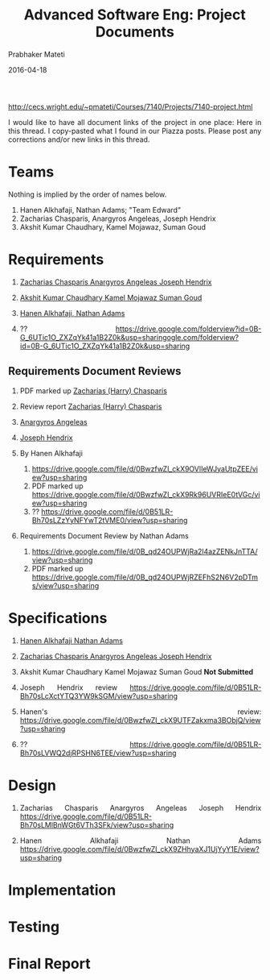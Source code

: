 # -*- mode: org -*-
#+DATE: 2016-04-18
#+TITLE: Advanced Software Eng: Project Documents
#+AUTHOR: Prabhaker Mateti
#+DESCRIPTION: Software Engineering
#+HTML_LINK_UP: ../
#+HTML_LINK_HOME: ../../
#+HTML_HEAD: <style> P {text-align: justify} code, pre {color: brown;} @media screen {BODY {margin: 10%} }</style>
#+BIND: org-html-preamble-format (("en" "<a href=\"../../\"> ../../</a>"))
#+BIND: org-html-postamble-format (("en" "<hr size=1>Copyright &copy; 2016 %e &bull; <a href=\"http://www.wright.edu/~pmateti\"> www.wright.edu/~pmateti</a>  %d"))
#+STARTUP:showeverything
#+OPTIONS: toc:nil


http://cecs.wright.edu/~pmateti/Courses/7140/Projects/7140-project.html

I would like to have all document links of the project in one place:
Here in this thread.  I copy-pasted what I found in our Piazza posts.
Please post any corrections and/or new links in this thread.

* Teams

Nothing is implied by the order of names below.

1. Hanen Alkhafaji,  Nathan Adams; "Team Edward" 
1. Zacharias Chasparis, Anargyros Angeleas, Joseph Hendrix
1. Akshit Kumar Chaudhary, Kamel Mojawaz, Suman Goud

* Requirements

1. [[https://drive.google.com/file/d/0B51LR-Bh70sLZzYyNFYwT2tVME0/view?usp=sharing][Zacharias Chasparis Anargyros Angeleas Joseph Hendrix]]
 
2. [[https://drive.google.com/file/d/0B4v9jBiWOly6LVNsWHZQWk5zSzQ/view?usp=sharing][Akshit Kumar Chaudhary Kamel Mojawaz Suman Goud]]

3. [[https://drive.google.com/file/d/0BwzfwZl_ckX9NFB1NjNiYndsWXc/view?usp=sharing][Hanen Alkhafaji, Nathan Adams]]

4. ?? https://drive.google.com/folderview?id=0B-G_6UTic1O_ZXZqYk41a1B2Z0k&usp=sharingogle.com/folderview?id=0B-G_6UTic1O_ZXZqYk41a1B2Z0k&usp=sharing

** Requirements Document Reviews

1. PDF marked up [[https://drive.google.com/file/d/0BzID9dRUfMalNG5DcDkweDlGdGc/view?usp=sharing][Zacharias (Harry) Chasparis]]
2. Review report [[https://drive.google.com/file/d/0BzID9dRUfMalVmo4OW5vSmJyNms/view?usp=sharing][Zacharias (Harry) Chasparis]]

6. [[https://drive.google.com/folderview?id=0B-G_6UTic1O_YUNXTXFISWNseUE&usp=sharing][Anargyros Angeleas]]

7. [[https://drive.google.com/file/d/0B51LR-Bh70sLcEcxdmJGYUNrcTQ/view?usp=sharing][Joseph Hendrix]]

8. By Hanen Alkhafaji
   1. https://drive.google.com/file/d/0BwzfwZl_ckX9OVlIeWJyaUtpZEE/view?usp=sharing
   2. PDF marked up https://drive.google.com/file/d/0BwzfwZl_ckX9Rk96UVRIeE0tVGc/view?usp=sharing
   1. ?? https://drive.google.com/file/d/0B51LR-Bh70sLZzYyNFYwT2tVME0/view?usp=sharing

 
9. Requirements Document Review by Nathan Adams
   1. https://drive.google.com/file/d/0B_qd24OUPWjRa2l4azZENkJnTTA/view?usp=sharing
   2. PDF marked up https://drive.google.com/file/d/0B_qd24OUPWjRZEFhS2N6V2pDTms/view?usp=sharing

* Specifications

1. [[https://drive.google.com/file/d/0BwzfwZl_ckX9Um4xQXg0aXZ5LXM/view?usp=sharing][Hanen Alkhafaji Nathan Adams]]
 
1. [[https://drive.google.com/file/d/0B-G_6UTic1O_d3JKXzZIdG5kQWc/view?usp=sharing][Zacharias Chasparis Anargyros Angeleas Joseph Hendrix]]

2. Akshit Kumar Chaudhary Kamel Mojawaz Suman Goud  *Not Submitted*

1. Joseph Hendrix review https://drive.google.com/file/d/0B51LR-Bh70sLcXctYTQ3YW9kSGM/view?usp=sharing

1. Hanen's review: https://drive.google.com/file/d/0BwzfwZl_ckX9UTFZakxma3BObjQ/view?usp=sharing

1. ?? https://drive.google.com/file/d/0B51LR-Bh70sLVWQ2djRPSHN6TEE/view?usp=sharing

* Design

1. Zacharias Chasparis Anargyros Angeleas Joseph Hendrix https://drive.google.com/file/d/0B51LR-Bh70sLMlBnWGt6VTh3SFk/view?usp=sharing

1. Hanen Alkhafaji Nathan Adams https://drive.google.com/file/d/0BwzfwZl_ckX9ZHhyaXJ1UjYyY1E/view?usp=sharing
 
* Implementation
* Testing
* Final Report
